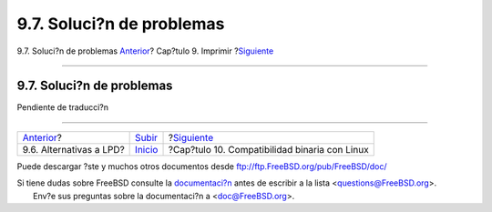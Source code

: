 ==========================
9.7. Soluci?n de problemas
==========================

.. raw:: html

   <div class="navheader">

9.7. Soluci?n de problemas
`Anterior <printing-lpd-alternatives.html>`__?
Cap?tulo 9. Imprimir
?\ `Siguiente <linuxemu.html>`__

--------------

.. raw:: html

   </div>

.. raw:: html

   <div class="sect1">

.. raw:: html

   <div class="titlepage" xmlns="">

.. raw:: html

   <div>

.. raw:: html

   <div>

9.7. Soluci?n de problemas
--------------------------

.. raw:: html

   </div>

.. raw:: html

   </div>

.. raw:: html

   </div>

Pendiente de traducci?n

.. raw:: html

   </div>

.. raw:: html

   <div class="navfooter">

--------------

+--------------------------------------------------+-----------------------------+--------------------------------------------------+
| `Anterior <printing-lpd-alternatives.html>`__?   | `Subir <printing.html>`__   | ?\ `Siguiente <linuxemu.html>`__                 |
+--------------------------------------------------+-----------------------------+--------------------------------------------------+
| 9.6. Alternativas a LPD?                         | `Inicio <index.html>`__     | ?Cap?tulo 10. Compatibilidad binaria con Linux   |
+--------------------------------------------------+-----------------------------+--------------------------------------------------+

.. raw:: html

   </div>

Puede descargar ?ste y muchos otros documentos desde
ftp://ftp.FreeBSD.org/pub/FreeBSD/doc/

| Si tiene dudas sobre FreeBSD consulte la
  `documentaci?n <http://www.FreeBSD.org/docs.html>`__ antes de escribir
  a la lista <questions@FreeBSD.org\ >.
|  Env?e sus preguntas sobre la documentaci?n a <doc@FreeBSD.org\ >.
